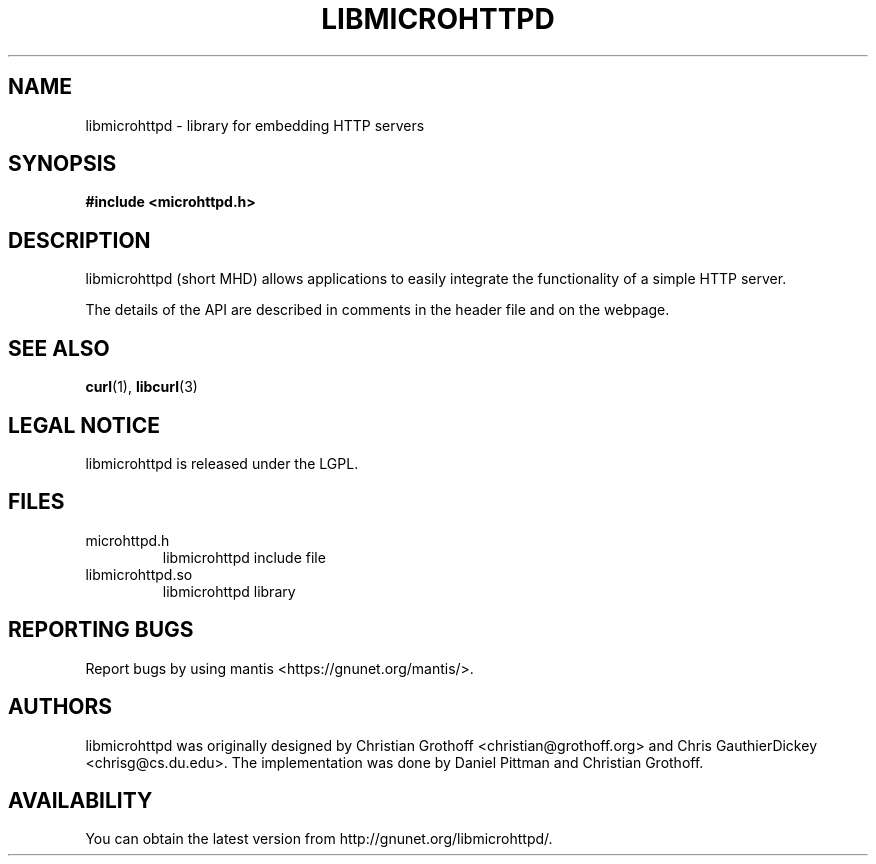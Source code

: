 .TH LIBMICROHTTPD "3" "08 Aug 2007" "libmicrohttpd"
.SH "NAME"
libmicrohttpd \- library for embedding HTTP servers
.SH "SYNOPSIS"

\fB#include <microhttpd.h>

.SH "DESCRIPTION"
.P
libmicrohttpd (short MHD) allows applications to easily integrate the functionality of a simple HTTP server.
.P
The details of the API are described in comments in the header file and on the webpage.

.P
.SH "SEE ALSO"
\fBcurl\fP(1), \fBlibcurl\fP(3)

.SH "LEGAL NOTICE"
libmicrohttpd is released under the LGPL.

.SH "FILES"
.TP
microhttpd.h
libmicrohttpd include file
.TP
libmicrohttpd.so
libmicrohttpd library

.SH "REPORTING BUGS"
Report bugs by using mantis <https://gnunet.org/mantis/>.

.SH "AUTHORS"
libmicrohttpd was originally designed by Christian Grothoff <christian@grothoff.org> and Chris GauthierDickey <chrisg@cs.du.edu>.  The implementation was done by Daniel Pittman and Christian Grothoff.

.SH "AVAILABILITY"
You can obtain the latest version from http://gnunet.org/libmicrohttpd/.
